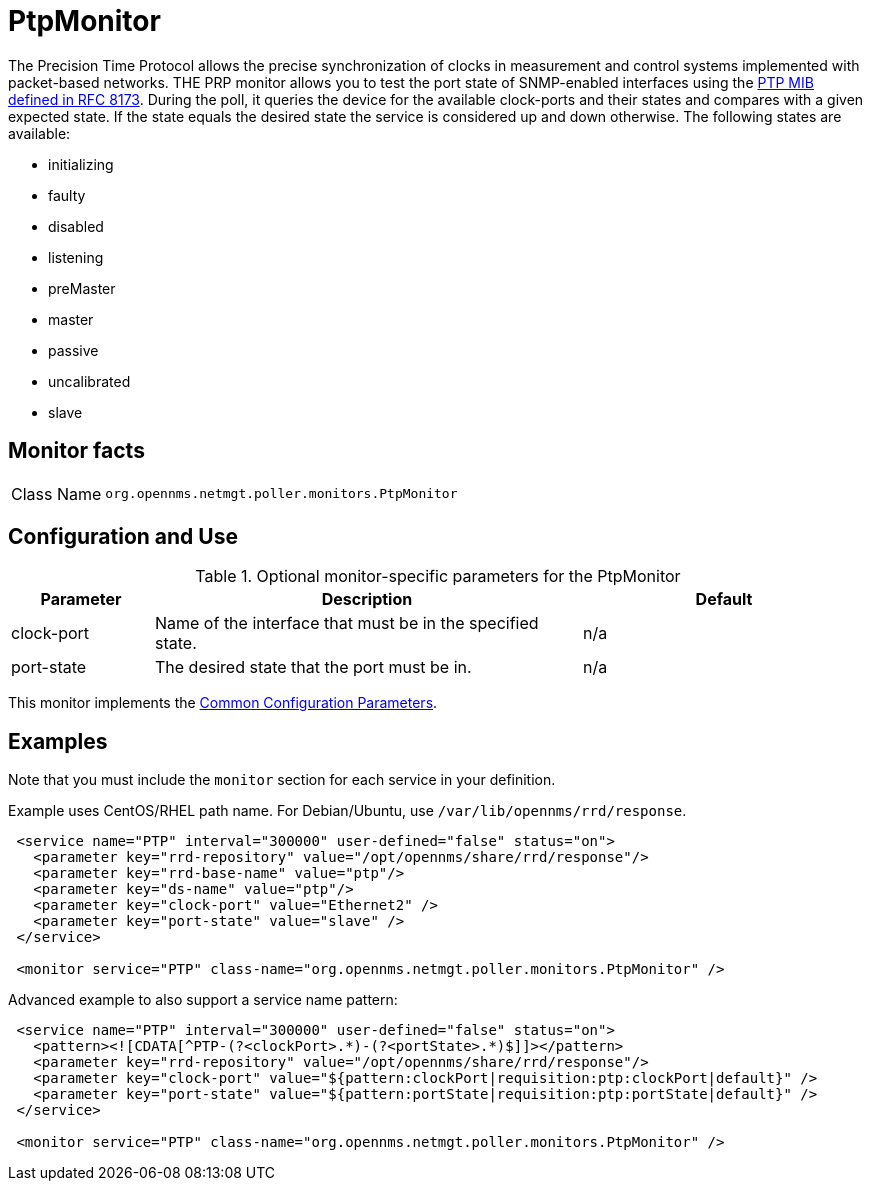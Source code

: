 
= PtpMonitor
:description: Learn how to configure and use the PtpMonitor in OpenNMS {page-component-title} to monitor the correct PTP port state for an interface.

The Precision Time Protocol allows the precise synchronization of clocks in measurement and control systems implemented with packet-based networks.
THE PRP monitor allows you to test the port state of SNMP-enabled interfaces using the https://www.rfc-editor.org/info/rfc8173[PTP MIB defined in RFC 8173].
During the poll, it queries the device for the available clock-ports and their states and compares with a given expected state.
If the state equals the desired state the service is considered up and down otherwise.
The following states are available:

 - initializing
 - faulty
 - disabled
 - listening
 - preMaster
 - master
 - passive
 - uncalibrated
 - slave

== Monitor facts

[cols="1,7"]
|===
| Class Name
| `org.opennms.netmgt.poller.monitors.PtpMonitor`
|===

== Configuration and Use

.Optional monitor-specific parameters for the PtpMonitor
[options="header"]
[cols="1,3,2"]
|===
| Parameter
| Description
| Default

| clock-port
| Name of the interface that must be in the specified state.
| n/a

| port-state
| The desired state that the port must be in.
| n/a

|===

This monitor implements the <<reference:service-assurance/introduction.adoc#ref-service-assurance-monitors-common-parameters, Common Configuration Parameters>>.

== Examples

Note that you must include the `monitor` section for each service in your definition.

Example uses CentOS/RHEL path name.
For Debian/Ubuntu, use `/var/lib/opennms/rrd/response`.

[source, xml]
----
 <service name="PTP" interval="300000" user-defined="false" status="on">
   <parameter key="rrd-repository" value="/opt/opennms/share/rrd/response"/>
   <parameter key="rrd-base-name" value="ptp"/>
   <parameter key="ds-name" value="ptp"/>
   <parameter key="clock-port" value="Ethernet2" />
   <parameter key="port-state" value="slave" />
 </service>

 <monitor service="PTP" class-name="org.opennms.netmgt.poller.monitors.PtpMonitor" />
----

Advanced example to also support a service name pattern:

[source, xml]
----
 <service name="PTP" interval="300000" user-defined="false" status="on">
   <pattern><![CDATA[^PTP-(?<clockPort>.*)-(?<portState>.*)$]]></pattern>
   <parameter key="rrd-repository" value="/opt/opennms/share/rrd/response"/>
   <parameter key="clock-port" value="${pattern:clockPort|requisition:ptp:clockPort|default}" />
   <parameter key="port-state" value="${pattern:portState|requisition:ptp:portState|default}" />
 </service>

 <monitor service="PTP" class-name="org.opennms.netmgt.poller.monitors.PtpMonitor" />
----


